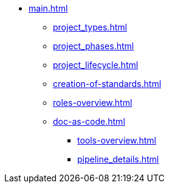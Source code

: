 * xref:main.adoc[]
** xref:project_types.adoc[]
** xref:project_phases.adoc[]
** xref:project_lifecycle.adoc[]
** xref:creation-of-standards.adoc[]
** xref:roles-overview.adoc[]
** xref:doc-as-code.adoc[]
*** xref:tools-overview.adoc[]
*** xref:pipeline_details.adoc[]
